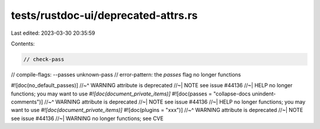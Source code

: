 tests/rustdoc-ui/deprecated-attrs.rs
====================================

Last edited: 2023-03-30 20:35:59

Contents:

.. code-block:: rs

    // check-pass
// compile-flags: --passes unknown-pass
// error-pattern: the `passes` flag no longer functions

#![doc(no_default_passes)]
//~^ WARNING attribute is deprecated
//~| NOTE see issue #44136
//~| HELP no longer functions; you may want to use `#![doc(document_private_items)]`
#![doc(passes = "collapse-docs unindent-comments")]
//~^ WARNING attribute is deprecated
//~| NOTE see issue #44136
//~| HELP no longer functions; you may want to use `#![doc(document_private_items)]`
#![doc(plugins = "xxx")]
//~^ WARNING attribute is deprecated
//~| NOTE see issue #44136
//~| WARNING no longer functions; see CVE


